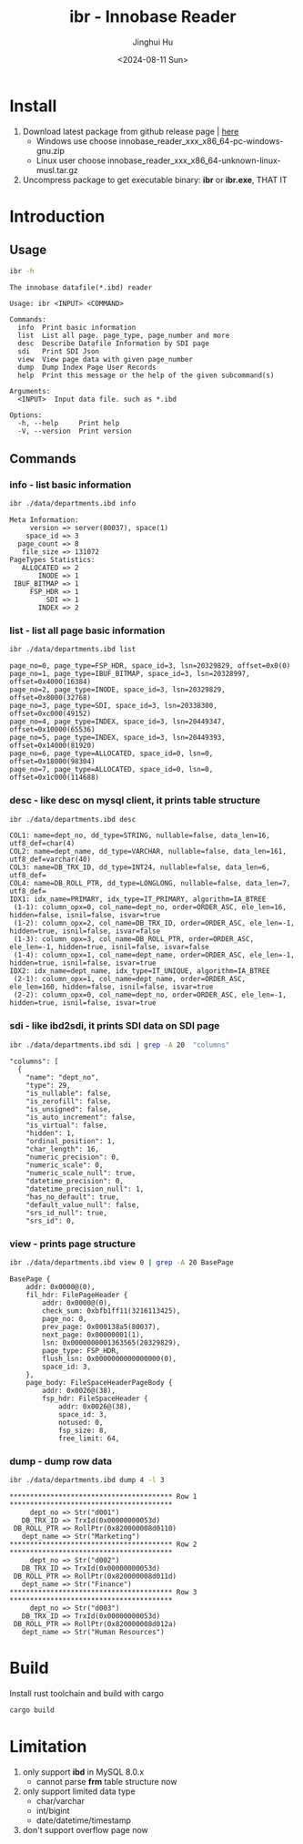 #+TITLE: ibr - Innobase Reader
#+AUTHOR: Jinghui Hu
#+EMAIL: hujinghui@buaa.edu.cn
#+DATE: <2024-08-11 Sun>
#+STARTUP: overview num indent
#+OPTIONS: ^:nil


* Install
1. Download latest package from github release page | [[https://github.com/Jeanhwea/innobase_reader/releases/latest][here]]
   - Windows use choose innobase_reader_xxx_x86_64-pc-windows-gnu.zip
   - Linux user choose innobase_reader_xxx_x86_64-unknown-linux-musl.tar.gz
2. Uncompress package to get executable binary: *ibr* or *ibr.exe*, THAT IT

* Introduction
** Usage
#+BEGIN_SRC sh :exports both :results output
  ibr -h
#+END_SRC

#+RESULTS:
#+begin_example
The innobase datafile(*.ibd) reader

Usage: ibr <INPUT> <COMMAND>

Commands:
  info  Print basic information
  list  List all page. page_type, page_number and more
  desc  Describe Datafile Information by SDI page
  sdi   Print SDI Json
  view  View page data with given page_number
  dump  Dump Index Page User Records
  help  Print this message or the help of the given subcommand(s)

Arguments:
  <INPUT>  Input data file. such as *.ibd

Options:
  -h, --help     Print help
  -V, --version  Print version
#+end_example

** Commands
*** info - list basic information
#+BEGIN_SRC sh :exports both :results output
  ibr ./data/departments.ibd info
#+END_SRC

#+RESULTS:
#+begin_example
Meta Information:
     version => server(80037), space(1)
    space_id => 3
  page_count => 8
   file_size => 131072
PageTypes Statistics:
   ALLOCATED => 2
       INODE => 1
 IBUF_BITMAP => 1
     FSP_HDR => 1
         SDI => 1
       INDEX => 2
#+end_example

*** list - list all page basic information
#+BEGIN_SRC sh :exports both :results output
  ibr ./data/departments.ibd list
#+END_SRC

#+RESULTS:
: page_no=0, page_type=FSP_HDR, space_id=3, lsn=20329829, offset=0x0(0)
: page_no=1, page_type=IBUF_BITMAP, space_id=3, lsn=20328997, offset=0x4000(16384)
: page_no=2, page_type=INODE, space_id=3, lsn=20329829, offset=0x8000(32768)
: page_no=3, page_type=SDI, space_id=3, lsn=20338300, offset=0xc000(49152)
: page_no=4, page_type=INDEX, space_id=3, lsn=20449347, offset=0x10000(65536)
: page_no=5, page_type=INDEX, space_id=3, lsn=20449393, offset=0x14000(81920)
: page_no=6, page_type=ALLOCATED, space_id=0, lsn=0, offset=0x18000(98304)
: page_no=7, page_type=ALLOCATED, space_id=0, lsn=0, offset=0x1c000(114688)

*** desc - like desc on mysql client, it prints table structure
#+BEGIN_SRC sh :exports both :results output
  ibr ./data/departments.ibd desc
#+END_SRC

#+RESULTS:
#+begin_example
COL1: name=dept_no, dd_type=STRING, nullable=false, data_len=16, utf8_def=char(4)
COL2: name=dept_name, dd_type=VARCHAR, nullable=false, data_len=161, utf8_def=varchar(40)
COL3: name=DB_TRX_ID, dd_type=INT24, nullable=false, data_len=6, utf8_def=
COL4: name=DB_ROLL_PTR, dd_type=LONGLONG, nullable=false, data_len=7, utf8_def=
IDX1: idx_name=PRIMARY, idx_type=IT_PRIMARY, algorithm=IA_BTREE
 (1-1): column_opx=0, col_name=dept_no, order=ORDER_ASC, ele_len=16, hidden=false, isnil=false, isvar=true
 (1-2): column_opx=2, col_name=DB_TRX_ID, order=ORDER_ASC, ele_len=-1, hidden=true, isnil=false, isvar=false
 (1-3): column_opx=3, col_name=DB_ROLL_PTR, order=ORDER_ASC, ele_len=-1, hidden=true, isnil=false, isvar=false
 (1-4): column_opx=1, col_name=dept_name, order=ORDER_ASC, ele_len=-1, hidden=true, isnil=false, isvar=true
IDX2: idx_name=dept_name, idx_type=IT_UNIQUE, algorithm=IA_BTREE
 (2-1): column_opx=1, col_name=dept_name, order=ORDER_ASC, ele_len=160, hidden=false, isnil=false, isvar=true
 (2-2): column_opx=0, col_name=dept_no, order=ORDER_ASC, ele_len=-1, hidden=true, isnil=false, isvar=true
#+end_example

*** sdi - like ibd2sdi, it prints SDI data on SDI page
#+BEGIN_SRC sh :exports both :results output
  ibr ./data/departments.ibd sdi | grep -A 20  "columns"
#+END_SRC

#+RESULTS:
#+begin_example
    "columns": [
      {
        "name": "dept_no",
        "type": 29,
        "is_nullable": false,
        "is_zerofill": false,
        "is_unsigned": false,
        "is_auto_increment": false,
        "is_virtual": false,
        "hidden": 1,
        "ordinal_position": 1,
        "char_length": 16,
        "numeric_precision": 0,
        "numeric_scale": 0,
        "numeric_scale_null": true,
        "datetime_precision": 0,
        "datetime_precision_null": 1,
        "has_no_default": true,
        "default_value_null": false,
        "srs_id_null": true,
        "srs_id": 0,
#+end_example

*** view - prints page structure
#+BEGIN_SRC sh :exports both :results output
  ibr ./data/departments.ibd view 0 | grep -A 20 BasePage
#+END_SRC

#+RESULTS:
#+begin_example
BasePage {
    addr: 0x0000@(0),
    fil_hdr: FilePageHeader {
        addr: 0x0000@(0),
        check_sum: 0xbfb1ff11(3216113425),
        page_no: 0,
        prev_page: 0x000138a5(80037),
        next_page: 0x00000001(1),
        lsn: 0x0000000001363565(20329829),
        page_type: FSP_HDR,
        flush_lsn: 0x0000000000000000(0),
        space_id: 3,
    },
    page_body: FileSpaceHeaderPageBody {
        addr: 0x0026@(38),
        fsp_hdr: FileSpaceHeader {
            addr: 0x0026@(38),
            space_id: 3,
            notused: 0,
            fsp_size: 8,
            free_limit: 64,
#+end_example

*** dump - dump row data
#+BEGIN_SRC sh :exports both :results output
  ibr ./data/departments.ibd dump 4 -l 3
#+END_SRC

#+RESULTS:
#+begin_example
,**************************************** Row 1 ****************************************
     dept_no => Str("d001")
   DB_TRX_ID => TrxId(0x00000000053d)
 DB_ROLL_PTR => RollPtr(0x820000008d0110)
   dept_name => Str("Marketing")
,**************************************** Row 2 ****************************************
     dept_no => Str("d002")
   DB_TRX_ID => TrxId(0x00000000053d)
 DB_ROLL_PTR => RollPtr(0x820000008d011d)
   dept_name => Str("Finance")
,**************************************** Row 3 ****************************************
     dept_no => Str("d003")
   DB_TRX_ID => TrxId(0x00000000053d)
 DB_ROLL_PTR => RollPtr(0x820000008d012a)
   dept_name => Str("Human Resources")
#+end_example

* Build
Install rust toolchain and build with cargo
#+BEGIN_SRC sh
  cargo build
#+END_SRC

* Limitation
1. only support *ibd* in MySQL 8.0.x
   - cannot parse *frm* table structure now
2. only support limited data type
   - char/varchar
   - int/bigint
   - date/datetime/timestamp
3. don't support overflow page now
